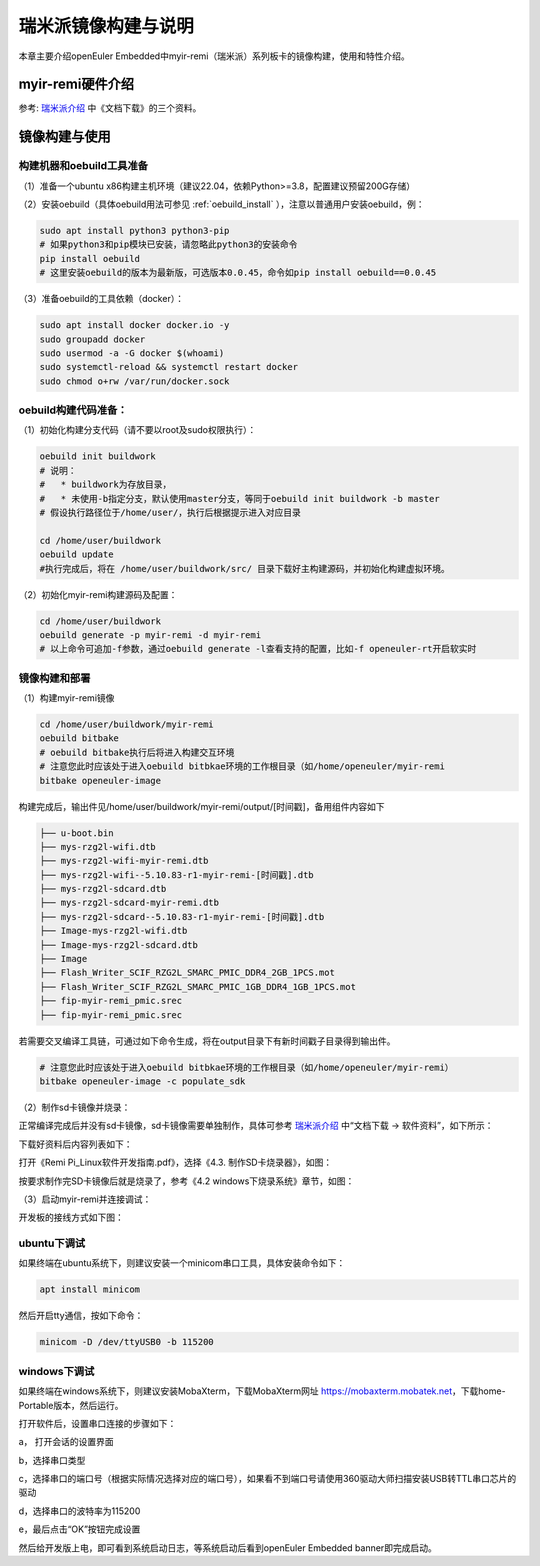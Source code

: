 .. _board_myir_remi:

瑞米派镜像构建与说明
########################
 
本章主要介绍openEuler Embedded中myir-remi（瑞米派）系列板卡的镜像构建，使用和特性介绍。

myir-remi硬件介绍
==================

参考: `瑞米派介绍 <http://down.myir-tech.com/RemiPi/>`_ 中《文档下载》的三个资料。

.. image:: images/document_5.png


镜像构建与使用
=================

构建机器和oebuild工具准备
-------------------------

（1）准备一个ubuntu x86构建主机环境（建议22.04，依赖Python>=3.8，配置建议预留200G存储）

（2）安装oebuild（具体oebuild用法可参见 :ref:`oebuild_install` ），注意以普通用户安装oebuild，例：

.. code-block:: console

    sudo apt install python3 python3-pip
    # 如果python3和pip模块已安装，请忽略此python3的安装命令
    pip install oebuild
    # 这里安装oebuild的版本为最新版，可选版本0.0.45，命令如pip install oebuild==0.0.45


（3）准备oebuild的工具依赖（docker）：

.. code-block:: console

    sudo apt install docker docker.io -y
    sudo groupadd docker
    sudo usermod -a -G docker $(whoami)
    sudo systemctl-reload && systemctl restart docker
    sudo chmod o+rw /var/run/docker.sock


oebuild构建代码准备：
-----------------------

（1）初始化构建分支代码（请不要以root及sudo权限执行）：

.. code-block:: console

    oebuild init buildwork
    # 说明：
    #   * buildwork为存放目录，
    #   * 未使用-b指定分支，默认使用master分支，等同于oebuild init buildwork -b master
    # 假设执行路径位于/home/user/，执行后根据提示进入对应目录

    cd /home/user/buildwork
    oebuild update
    #执行完成后，将在 /home/user/buildwork/src/ 目录下载好主构建源码，并初始化构建虚拟环境。


（2）初始化myir-remi构建源码及配置：

.. code-block:: console

    cd /home/user/buildwork
    oebuild generate -p myir-remi -d myir-remi
    # 以上命令可追加-f参数，通过oebuild generate -l查看支持的配置，比如-f openeuler-rt开启软实时


镜像构建和部署
-----------------

（1）构建myir-remi镜像

.. code-block:: console

    cd /home/user/buildwork/myir-remi
    oebuild bitbake
    # oebuild bitbake执行后将进入构建交互环境
    # 注意您此时应该处于进入oebuild bitbkae环境的工作根目录（如/home/openeuler/myir-remi
    bitbake openeuler-image

构建完成后，输出件见/home/user/buildwork/myir-remi/output/[时间戳]，备用组件内容如下

.. code-block:: console

    ├── u-boot.bin
    ├── mys-rzg2l-wifi.dtb
    ├── mys-rzg2l-wifi-myir-remi.dtb
    ├── mys-rzg2l-wifi--5.10.83-r1-myir-remi-[时间戳].dtb
    ├── mys-rzg2l-sdcard.dtb
    ├── mys-rzg2l-sdcard-myir-remi.dtb
    ├── mys-rzg2l-sdcard--5.10.83-r1-myir-remi-[时间戳].dtb
    ├── Image-mys-rzg2l-wifi.dtb
    ├── Image-mys-rzg2l-sdcard.dtb
    ├── Image
    ├── Flash_Writer_SCIF_RZG2L_SMARC_PMIC_DDR4_2GB_1PCS.mot
    ├── Flash_Writer_SCIF_RZG2L_SMARC_PMIC_1GB_DDR4_1GB_1PCS.mot
    ├── fip-myir-remi_pmic.srec
    ├── fip-myir-remi_pmic.srec

若需要交叉编译工具链，可通过如下命令生成，将在output目录下有新时间戳子目录得到输出件。

.. code-block:: console

    # 注意您此时应该处于进入oebuild bitbkae环境的工作根目录（如/home/openeuler/myir-remi）
    bitbake openeuler-image -c populate_sdk


（2）制作sd卡镜像并烧录：

正常编译完成后并没有sd卡镜像，sd卡镜像需要单独制作，具体可参考 `瑞米派介绍 <http://down.myir-tech.com/RemiPi/>`_ 中“文档下载 -> 软件资料”，如下所示：

.. image:: images/document_0.png

下载好资料后内容列表如下：

.. image:: images/document_1.png

打开《Remi Pi_Linux软件开发指南.pdf》，选择《4.3. 制作SD卡烧录器》，如图：

.. image:: images/document_2.png

按要求制作完SD卡镜像后就是烧录了，参考《4.2 windows下烧录系统》章节，如图：

.. image:: images/document_3.png

（3）启动myir-remi并连接调试：

开发板的接线方式如下图：

.. image:: images/document_4.png
    
ubuntu下调试
-----------------
 
如果终端在ubuntu系统下，则建议安装一个minicom串口工具，具体安装命令如下：

.. code:: 

    apt install minicom

然后开启tty通信，按如下命令：

.. code:: 

    minicom -D /dev/ttyUSB0 -b 115200

windows下调试
---------------

如果终端在windows系统下，则建议安装MobaXterm，下载MobaXterm网址 https://mobaxterm.mobatek.net，下载home-Portable版本，然后运行。

打开软件后，设置串口连接的步骤如下：

a， 打开会话的设置界面

b，选择串口类型

c，选择串口的端口号（根据实际情况选择对应的端口号），如果看不到端口号请使用360驱动大师扫描安装USB转TTL串口芯片的驱动

d，选择串口的波特率为115200

e，最后点击“OK”按钮完成设置
    
然后给开发版上电，即可看到系统启动日志，等系统启动后看到openEuler Embedded banner即完成启动。
